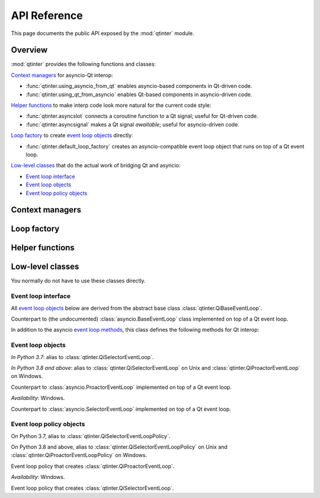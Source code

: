 API Reference
=============

This page documents the public API exposed by the :mod:`qtinter` module.


Overview
--------

:mod:`qtinter` provides the following functions and classes:

`Context managers`_ for asyncio-Qt interop:

* :func:`qtinter.using_asyncio_from_qt` enables asyncio-based
  components in Qt-driven code.

* :func:`qtinter.using_qt_from_asyncio` enables Qt-based components
  in asyncio-driven code.


`Helper functions`_ to make interp code look more natural for the current
code style:

* :func:`qtinter.asyncslot` connects a coroutine function
  to a Qt signal; useful for Qt-driven code.

* :func:`qtinter.asyncsignal` makes a Qt signal *awaitable*;
  useful for asyncio-driven code.


`Loop factory`_ to create `event loop objects`_ directly:

* :func:`qtinter.default_loop_factory` creates an asyncio-compatible
  event loop object that runs on top of a Qt event loop.


`Low-level classes`_ that do the actual work of bridging Qt and asyncio:

* `Event loop interface`_

* `Event loop objects`_

* `Event loop policy objects`_


Context managers
----------------

.. function:: qtinter.using_asyncio_from_qt()

   Context manager that enables enclosed *Qt-driven* code to use
   asyncio-based libraries.

   Your code is *Qt-driven* if it calls ``app.exec()`` or equivalent
   as its entry point.

   Example:

   .. code-block:: python

      app = QtWidgets.QApplication([])
      with qtinter.using_asyncio_from_qt():
          app.exec()
   
.. function:: qtinter.using_qt_from_asyncio()

   Context manager that enables enclosed *asyncio-driven* code to use
   Qt components.

   Your code is *asyncio-driven* if it calls :func:`asyncio.run()` or
   equivalent as its entry point.

   .. note::

      This context manager modifies the global (per-interpreter) asyncio
      event loop policy.  Do not use this context manager if your code
      uses different types of event loops from multiple threads.
      Instead, call :func:`qtinter.default_loop_factory` to create an
      event loop object and run coroutines on that loop object, e.g. by
      passing it to :class:`asyncio.Runner` (available since Python 3.11).
      

Loop factory
------------

.. function:: qtinter.default_loop_factory() -> asyncio.AbstractEventLoop

   Return a new instance of an asyncio-compatible event loop object that
   runs on top of a Qt event loop.

   Use this function instead of :func:`qtinter.using_qt_from_asyncio`
   if your code uses different types of event loops from multiple threads.
   For example, starting from Python 3.11, if your code uses
   :class:`asyncio.Runner` as its entry point, pass this function as the
   *loop_factory* parameter when constructing :class:`asyncio.Runner`.


Helper functions
----------------

.. function:: qtinter.asyncsignal(signal) -> typing.Any
   :async:

   Wait until *signal* is emitted and return the argument(s)
   passed to the signal.

   .. _PyQt5.QtCore.pyqtSignal: https://www.riverbankcomputing.com/static/Docs/PyQt5/signals_slots.html#PyQt5.QtCore.pyqtSignal
   .. _PyQt6.QtCore.pyqtSignal: https://www.riverbankcomputing.com/static/Docs/PyQt6/signals_slots.html#PyQt6.QtCore.pyqtSignal
   .. _PySide2.QtCore.Signal: https://doc.qt.io/qtforpython-5/PySide2/QtCore/Signal.html
   .. _PySide6.QtCore.Signal: https://doc.qt.io/qtforpython/PySide6/QtCore/Signal.html#PySide6.QtCore.PySide6.QtCore.Signal

   *signal* must be a Qt signal exposed by the Qt binding in use, i.e.
   one of `PyQt5.QtCore.pyqtSignal`_, `PyQt6.QtCore.pyqtSignal`_,
   `PySide2.QtCore.Signal`_ or `PySide6.QtCore.Signal`_.

   If the signal has no arguments, return ``None``.  If the signal has
   only one argument, return that argument.  If the signal has two or
   more arguments, return those arguments in a :class:`tuple`.

.. function:: qtinter.asyncslot(fn: typing.Callable[..., typing.Coroutine]) \
              -> typing.Callable[..., None]

   Wrap coroutine function *fn* so that it can be used as a Qt slot to
   be connected to a Qt signal.

   When the slot is invoked, *fn* is called with the signal arguments to
   produce a coroutine object.  The coroutine is then wrapped in an
   :class:`asyncio.Task` and executed immediately until the first ``yield``,
   ``return`` or ``raise``, whichever comes first.  The remainder of the
   coroutine is scheduled for later execution.

   This function may be called without an active loop.  However, there
   must be a running :class:`qtinter.QiBaseEventLoop` when the slot is
   invoked.


Low-level classes
-----------------

You normally do not have to use these classes directly.


Event loop interface
~~~~~~~~~~~~~~~~~~~~

All `event loop objects`_ below are derived from the abstract base class
:class:`qtinter.QiBaseEventLoop`.

.. _event loop methods: https://docs.python.org/3/library/asyncio-eventloop.html#event-loop-methods

.. class:: qtinter.QiBaseEventLoop

   Counterpart to (the undocumented) :class:`asyncio.BaseEventLoop` class
   implemented on top of a Qt event loop.

   In addition to the asyncio `event loop methods`_,
   this class defines the following methods for Qt interop:

   .. method:: run_task(coro: typing.Coroutine, *, name: typing.Optional[str] = None) -> asyncio.Task

      Create an :external:class:`asyncio.Task` wrapping the coroutine *coro*
      and execute it immediately until the first ``yield``, ``return`` or
      ``raise``, whichever comes earliest.  Schedule the remainer for
      later execution and return the :external:class:`asyncio.Task` object.

      *In Python 3.8 and above*: The *name* parameter is added.

   .. method:: set_guest(guest: bool) -> None:

      If *guest* is ``True``, put the loop in guest mode.
      If *guest* is ``False``, put the loop in host mode.

      This method can only be called when the loop is not running and not
      closed.

      A newly created loop object is put in host mode (corresponding to
      ``guest == False``).

   .. method:: start() -> None:

      Start the loop (i.e. put it into *running* state) and return without
      waiting for it to stop.

      This method can only be called in guest mode and when the loop
      is not already running.


Event loop objects
~~~~~~~~~~~~~~~~~~

.. class:: qtinter.QiDefaultEventLoop

   *In Python 3.7*: alias to :class:`qtinter.QiSelectorEventLoop`.

   *In Python 3.8 and above*: alias to :class:`qtinter.QiSelectorEventLoop`
   on Unix and :class:`qtinter.QiProactorEventLoop` on Windows.

.. class:: qtinter.QiProactorEventLoop(proactor=None)

   Counterpart to :class:`asyncio.ProactorEventLoop` implemented on top of
   a Qt event loop.

   *Availability*: Windows.

.. class:: qtinter.QiSelectorEventLoop(selector=None)

   Counterpart to :class:`asyncio.SelectorEventLoop` implemented on top of
   a Qt event loop.


Event loop policy objects
~~~~~~~~~~~~~~~~~~~~~~~~~

.. class:: qtinter.QiDefaultEventLoopPolicy

   On Python 3.7, alias to :class:`qtinter.QiSelectorEventLoopPolicy`.

   On Python 3.8 and above, alias to :class:`qtinter.QiSelectorEventLoopPolicy`
   on Unix and :class:`qtinter.QiProactorEventLoopPolicy` on Windows.

.. class:: qtinter.QiProactorEventLoopPolicy

   Event loop policy that creates :class:`qtinter.QiProactorEventLoop`.

   *Availability*: Windows.

.. class:: qtinter.QiSelectorEventLoopPolicy

   Event loop policy that creates :class:`qtinter.QiSelectorEventLoop`.


